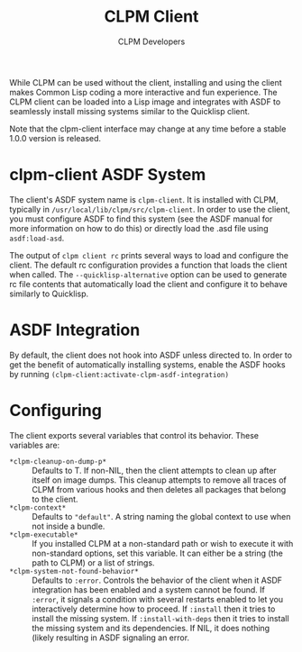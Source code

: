 #+TITLE: CLPM Client
#+AUTHOR: CLPM Developers
#+EMAIL: clpm-devel@common-lisp.net
#+OPTIONS: toc:1 num:nil

While CLPM can be used without the client, installing and using the client
makes Common Lisp coding a more interactive and fun experience. The CLPM client
can be loaded into a Lisp image and integrates with ASDF to seamlessly install
missing systems similar to the Quicklisp client.

Note that the clpm-client interface may change at any time before a stable
1.0.0 version is released.

* clpm-client ASDF System

  The client's ASDF system name is =clpm-client=. It is installed with CLPM,
  typically in =/usr/local/lib/clpm/src/clpm-client=. In order to use the
  client, you must configure ASDF to find this system (see the ASDF manual for
  more information on how to do this) or directly load the .asd file using
  =asdf:load-asd=.

  The output of =clpm client rc= prints several ways to load and configure the
  client. The default rc configuration provides a function that loads the
  client when called. The =--quicklisp-alternative= option can be used to
  generate rc file contents that automatically load the client and configure it
  to behave similarly to Quicklisp.

* ASDF Integration

  By default, the client does not hook into ASDF unless directed to. In order
  to get the benefit of automatically installing systems, enable the ASDF hooks
  by running =(clpm-client:activate-clpm-asdf-integration)=

* Configuring

  The client exports several variables that control its behavior. These
  variables are:

  + =*clpm-cleanup-on-dump-p*= :: Defaults to T. If non-NIL, then the client
    attempts to clean up after itself on image dumps. This cleanup attempts to
    remove all traces of CLPM from various hooks and then deletes all packages
    that belong to the client.
  + =*clpm-context*= :: Defaults to ="default"=. A string naming the global
    context to use when not inside a bundle.
  + =*clpm-executable*= :: If you installed CLPM at a non-standard path or wish
    to execute it with non-standard options, set this variable. It can either
    be a string (the path to CLPM) or a list of strings.
  + =*clpm-system-not-found-behavior*= :: Defaults to =:error=. Controls the
    behavior of the client when it ASDF integration has been enabled and a
    system cannot be found. If =:error=, it signals a condition with several
    restarts enabled to let you interactively determine how to proceed. If
    =:install= then it tries to install the missing system. If
    =:install-with-deps= then it tries to install the missing system and its
    dependencies. If NIL, it does nothing (likely resulting in ASDF signaling
    an error.
